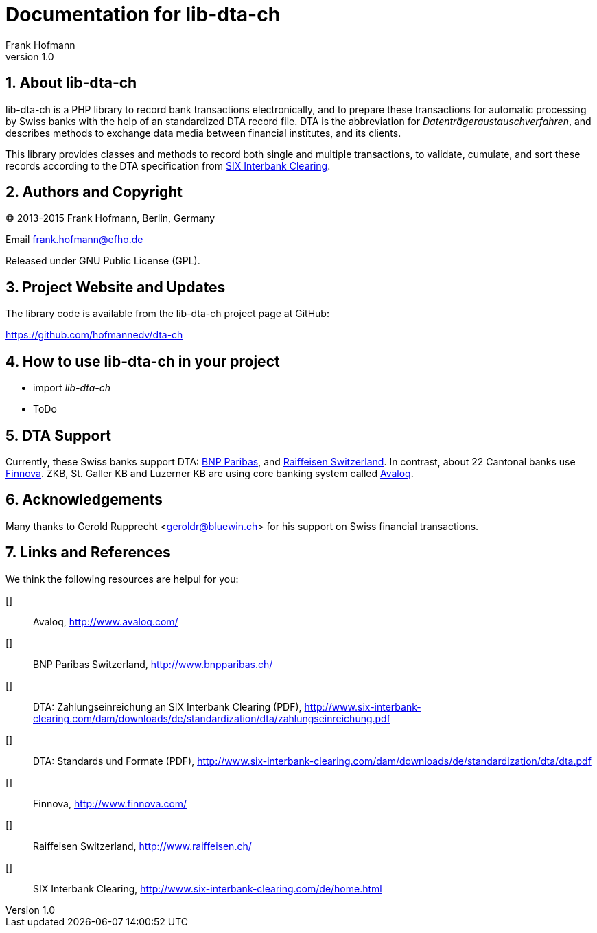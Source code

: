 Documentation for lib-dta-ch
============================
Frank Hofmann
:subtitle:
:doctype: book
:copyright: Frank Hofmann
:revnumber: 1.0
:Author Initials: FH
:edition: 1
:lang: en
:date: 10 Aug 2015
:numbered:

== About lib-dta-ch ==

lib-dta-ch is a PHP library to record bank transactions electronically,
and to prepare these transactions for automatic processing by Swiss
banks with the help of an standardized DTA record file. DTA is the
abbreviation for 'Datenträgeraustauschverfahren', and describes methods
to exchange data media between financial institutes, and its clients.

This library provides classes and methods to record both single and
multiple transactions, to validate, cumulate, and sort these records
according to the DTA specification from <<SIX, SIX Interbank Clearing>>.

== Authors and Copyright ==

(C) 2013-2015 Frank Hofmann, Berlin, Germany 

Email frank.hofmann@efho.de

Released under GNU Public License (GPL).

== Project Website and Updates ==

The library code is available from the lib-dta-ch project page at
GitHub:

https://github.com/hofmannedv/dta-ch

== How to use lib-dta-ch in your project ==

* import 'lib-dta-ch'
* ToDo

== DTA Support ==

Currently, these Swiss banks support DTA: <<BNP, BNP Paribas>>, and
<<Raiffeisen, Raiffeisen Switzerland>>. In contrast, about 22 Cantonal
banks use <<Finnova, Finnova>>. ZKB, St. Galler KB and Luzerner KB are
using core banking system called <<Avaloq, Avaloq>>.

== Acknowledgements ==

Many thanks to Gerold Rupprecht <geroldr@bluewin.ch> for his support on
Swiss financial transactions.

== Links and References ==

We think the following resources are helpul for you:

[[[Avaloq]]]:: Avaloq, http://www.avaloq.com/

[[[BNP]]]:: BNP Paribas Switzerland, http://www.bnpparibas.ch/

[[[DTAPayments]]]:: DTA: Zahlungseinreichung an SIX Interbank Clearing (PDF), http://www.six-interbank-clearing.com/dam/downloads/de/standardization/dta/zahlungseinreichung.pdf

[[[DTAStandards]]]:: DTA: Standards und Formate (PDF), http://www.six-interbank-clearing.com/dam/downloads/de/standardization/dta/dta.pdf

[[[Finnova]]]:: Finnova, http://www.finnova.com/

[[[Raiffeisen]]]:: Raiffeisen Switzerland, http://www.raiffeisen.ch/

[[[SIX]]]:: SIX Interbank Clearing, http://www.six-interbank-clearing.com/de/home.html

